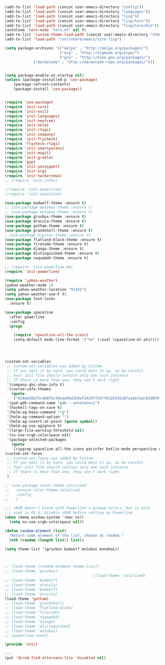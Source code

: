 #+BEGIN_SRC emacs-lisp
(add-to-list 'load-path (concat user-emacs-directory "config"))
(add-to-list 'load-path (concat user-emacs-directory "languages"))
(add-to-list 'load-path (concat user-emacs-directory "lisp"))
(add-to-list 'load-path (concat user-emacs-directory "lisp/tern"))
(add-to-list 'load-path (concat user-emacs-directory "lisp/tern/bin"))
(autoload 'tern-mode "tern.el" nil t)
(add-to-list 'custom-theme-load-path (concat user-emacs-directory "themes"))
(add-to-list 'load-path "/usr/share/emacs/site-lisp")

(setq package-archives '(("melpa" . "http://melpa.org/packages/")
                         ("org" . "http://orgmode.org/elpa/")
                         ("gnu" . "http://elpa.gnu.org/packages/")
			 ("marmalade" . "http://marmalade-repo.org/packages/")))


(setq package-enable-at-startup nil)
(unless (package-installed-p 'use-package)
    (package-refresh-contents)
    (package-install 'use-package))


(require 'use-package)
(require 'init-core)
(require 'init-evil)
(require 'init-languages)
(require 'init-neotree)
(require 'init-helm)
(require 'init-rtags)
(require 'init-company)
(require 'init-flycheck)
(require 'flycheck-rtags)
(require 'init-smartparens)
(require 'init-magit)
(require 'init-gradle)
(require 'gyp)
(require 'init-yasnippet)
(require 'init-org)
(require 'init-hackernews)
;; (require 'init-info+)

;(require 'init-powerline)
;(require 'init-spaceline)

(use-package badwolf-theme :ensure t)
;; (use-package monokai-theme :ensure t)
;; (use-package molokai-theme :ensure t)
(use-package gruvbox-theme :ensure t)
(use-package dracula-theme :ensure t)
(use-package gotham-theme :ensure t)
(use-package grandshell-theme :ensure t)
; (use-package hipster-theme :ensure t)
(use-package flatland-black-theme :ensure t)
(use-package firecode-theme :ensure t)
(use-package django-theme :ensure t)
(use-package distinguished-theme :ensure t)
(use-package naquadah-theme :ensure t)

;; (require 'init-powerline-ab)
(require 'init-powerline)

(require 'yahoo-weather)
(yahoo-weather-mode 1)
(setq yahoo-weather-location "91101")
(setq yahoo-weather-use-F t)
(use-package font-lock+
  :ensure t)

(use-package spaceline
  :after powerline
  :config
  (progn

    (require 'spaceline-all-the-icons)
    (setq-default mode-line-format '("%e" (:eval (spaceline-ml-ati))))))




(custom-set-variables
 ;; custom-set-variables was added by Custom.
 ;; If you edit it by hand, you could mess it up, so be careful.
 ;; Your init file should contain only one such instance.
 ;; If there is more than one, they won't work right.
 '(company-ghc-show-info t)
 '(custom-safe-themes
   (quote
    ("810ab30a73c460f5c49ede85d1b9af3429ff2dff652534518fa1de7adc83d0f6" "5b24babd20e58465e070a8d7850ec573fe30aca66c8383a62a5e7a3588db830b" "aae95fc700f9f7ff70efbc294fc7367376aa9456356ae36ec234751040ed9168" "2d16f85f22f1841390dfc1234bd5acfcce202d9bb1512aa8eabd0068051ac8c3" "18a33cdb764e4baf99b23dcd5abdbf1249670d412c6d3a8092ae1a7b211613d5" "9122dfb203945f6e84b0de66d11a97de6c9edf28b3b5db772472e4beccc6b3c5" "b9293d120377ede424a1af1e564ba69aafa85e0e9fd19cf89b4e15f8ee42a8bb" "6bb466c89b7e3eedc1f19f5a0cfa53be9baf6077f4d4a6f9b5d087f0231de9c8" "1bacdd5d24f187f273f488a23c977f26452dffbc82d4ac57250aa041f14159da" "b571f92c9bfaf4a28cb64ae4b4cdbda95241cd62cf07d942be44dc8f46c491f4" "6c62b1cd715d26eb5aa53843ed9a54fc2b0d7c5e0f5118d4efafa13d7715c56e" "30ba590271e63571536bcded60eca30e0645011a860be1c987fc6476c1603f15" "badc4f9ae3ee82a5ca711f3fd48c3f49ebe20e6303bba1912d4e2d19dd60ec98" default)))
 '(gud-gdb-command-name "gdb --annotate=1")
 '(haskell-tags-on-save t)
 '(helm-ag-base-command "rg")
 '(helm-ag-command-option "")
 '(helm-ag-insert-at-point (quote symbol))
 '(helm-ag-use-agignore t)
 '(large-file-warning-threshold nil)
 '(ns-use-srgb-colorspace nil)
 '(package-selected-packages
   (quote
    (ripgrep spaceline-all-the-icons parinfer kotlin-mode perspective distinguished-theme django-theme firecode-theme flatland-black-theme hipster-theme grandshell-theme gotham-theme dracula-theme quelpa ox-twbs smooth-scrolling smooth-scrolling-mode org-bullets org-bullets-mode swift-mode badwolf-theme monokai-theme slime ycm yalinum use-package sml-mode relative-line-numbers powerline-evil nlinum neotree nav molokai-theme moe-theme linum-relative hlinum helm-projectile helm-flycheck helm-company helm-ag flylisp flycheck-ycmd flycheck-typescript-tslint flycheck-tip flycheck-rust flycheck-package flycheck-ocaml flycheck-irony flycheck-google-cpplint flycheck-gometalinter flycheck-flow flycheck-color-mode-line flycheck-clojure flycheck-clangcheck exec-path-from-shell evil-visualstar evil-terminal-cursor-changer evil-surround evil-space evil-smartparens evil-quickscope evil-paredit evil-org evil-numbers evil-mc evil-matchit evil-magit evil-lisp-state evil-jumper evil-indent-plus evil-god-state evil-exchange evil-escape evil-ediff evil-easymotion evil-commentary evil-cleverparens evil-args elisp-slime-nav company-ycmd company-go cargo))))
(custom-set-faces
 ;; custom-set-faces was added by Custom.
 ;; If you edit it by hand, you could mess it up, so be careful.
 ;; Your init file should contain only one such instance.
 ;; If there is more than one, they won't work right.
 )

;; (use-package color-theme-solarized
;;   :ensure color-theme-solarized
;;   :config
;;   )

;;; sRGB doesn't blend with Powerline's pixmap colors, but is only
;;; used in OS X. Disable sRGB before setting up Powerline.
(when (memq window-system '(mac ns))
  (setq ns-use-srgb-colorspace nil))

(defun random-element (list)
  "Return some element of the list, chosen at random."
  (nth (random (length list)) list))

(setq theme-list '(gruvbox badwolf molokai monokai)) 



;; (load-theme (random-element theme-list)) 
;; (load-theme 'gruvbox)  
                                        ;(load-theme 'solarized)
;; (load-theme 'badwolf)
;; (load-theme 'dracula)
;; (load-theme 'badwolf)
;; (load-theme 'dracula)
(load-theme 'gotham)
;; (load-theme 'grandshell)
;; (load-theme 'flatland-black)
;; (load-theme 'firecode)
;; (load-theme 'naquadah)
;; (load-theme 'django)
;; (load-theme 'distinguished)
;; (load-theme 'molokai)
;; (powerline-reset)

(provide 'init)

;;;
(put 'dired-find-alternate-file 'disabled nil)
#+END_SRC
